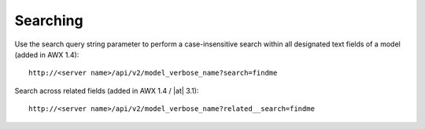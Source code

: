 
******************
Searching 
******************

.. index::
   single: searching

Use the search query string parameter to perform a case-insensitive search within all designated text fields of a model (added in AWX 1.4):

::

    http://<server name>/api/v2/model_verbose_name?search=findme



Search across related fields (added in AWX 1.4 / |at| 3.1):

::

    http://<server name>/api/v2/model_verbose_name?related__search=findme

